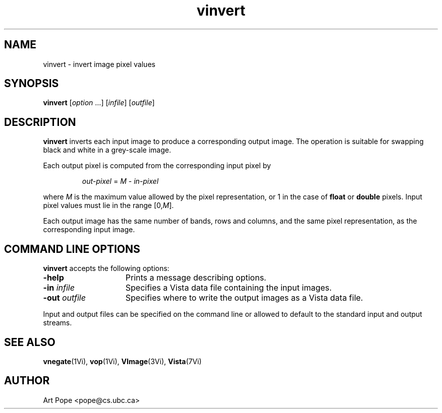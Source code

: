 .ds Vn 1.12
.TH vinvert 1Vi "24 April 1993" "Vista Version \*(Vn"
.SH NAME
vinvert \- invert image pixel values
.SH SYNOPSIS
\fBvinvert\fR [\fIoption\fR ...] [\fIinfile\fR] [\fIoutfile\fR]
.SH DESCRIPTION
\fBvinvert\fP inverts each input image to produce a corresponding output 
image. The operation is suitable for swapping black and white in a 
grey-scale image. 
.PP
Each output pixel is computed from the corresponding input pixel by
.PP
.RS
\fIout-pixel\fP = \fIM\fP - \fIin-pixel\fP
.RE
.PP
where \fIM\fP is the maximum value allowed by the pixel representation, or 
1 in the case of \fBfloat\fP or \fBdouble\fP pixels. Input pixel values 
must lie in the range [0,\fIM\fP]. 
.PP
Each output image has the same number of bands, rows and columns, and the
same pixel representation, as the corresponding input image.
.SH "COMMAND LINE OPTIONS"
\fBvinvert\fP accepts the following options:
.IP \fB-help\fP 15n
Prints a message describing options.
.IP "\fB-in\fP \fIinfile\fP"
Specifies a Vista data file containing the input images.
.IP "\fB-out\fP \fIoutfile\fP"
Specifies where to write the output images as a Vista data file.
.PP
Input and output files can be specified on the command line or allowed to
default to the standard input and output streams.
.SH "SEE ALSO"
.na
.nh
.BR vnegate (1Vi),
.BR vop (1Vi),
.BR VImage (3Vi),
.BR Vista (7Vi)
.hy
.ad
.SH AUTHOR
Art Pope <pope@cs.ubc.ca>
